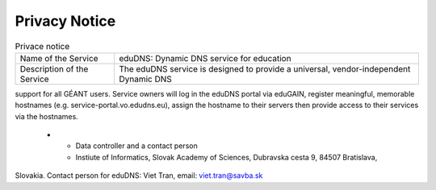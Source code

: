 Privacy Notice
==============


.. list-table:: Privace notice

   * - Name of the Service
     - eduDNS: Dynamic DNS service for education
   * - Description of the Service
     - The eduDNS service is designed to provide a universal, vendor-independent Dynamic DNS
support for all GÉANT users. Service owners will log in the eduDNS portal via eduGAIN,
register meaningful, memorable hostnames (e.g. service-portal.vo.edudns.eu), assign the
hostname to their servers then provide access to their services via the hostnames.
   * - Data controller and a contact person
     - Instiute of Informatics, Slovak Academy of Sciences, Dubravska cesta 9, 84507 Bratislava,
Slovakia. Contact person for eduDNS: Viet Tran, email: viet.tran@savba.sk



